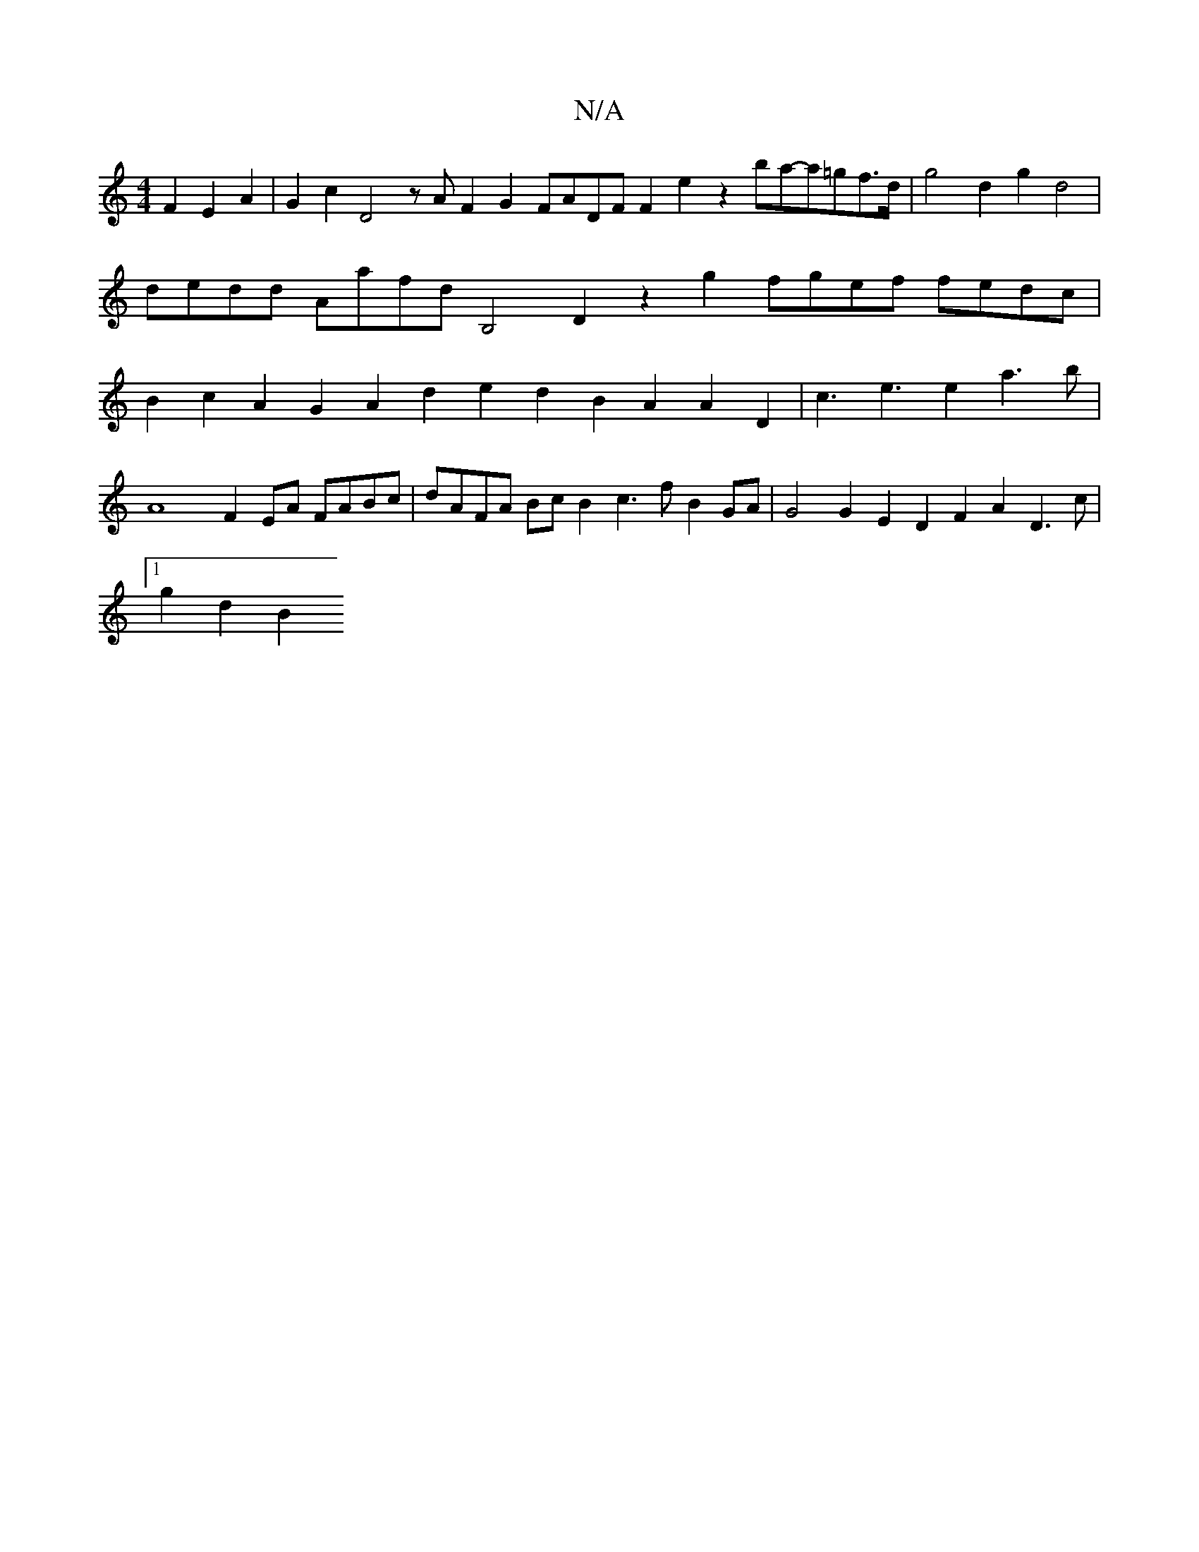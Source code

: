 X:1
T:N/A
M:4/4
R:N/A
K:Cmajor
2F2E2A2 |G2c2D4 zA F2 G2 FADF F2E'2z2ba-a=gf>d | g4 d2g2 d4|
dedd Aafd B,4D2 z2g2 fgef fedc |
B2c2 A2G2 A2d2 e2d2 B2A2A2 D2|c3e3e2a3b|
A8 F2EA FABc | dAFA BcB2 c3 f B2 GA|G4 G2 E2D2 F2A2 D3c|1
g2d2B2 